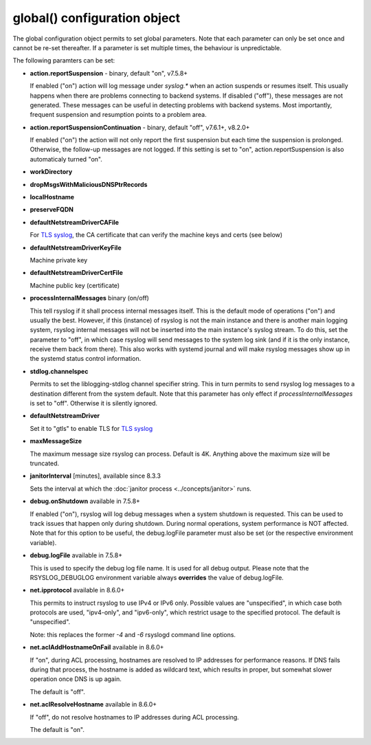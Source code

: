 global() configuration object
=============================

The global configuration object permits to set global parameters. Note
that each parameter can only be set once and cannot be re-set
thereafter. If a parameter is set multiple times, the behaviour is
unpredictable.

The following paramters can be set:

-  **action.reportSuspension** - binary, default "on", v7.5.8+

   If enabled ("on") action will log message under *syslog.\** when an
   action suspends or resumes itself. This usually happens when there are
   problems connecting to backend systems. If disabled ("off"), these
   messages are not generated. These messages can be useful in detecting
   problems with backend systems. Most importantly, frequent suspension
   and resumption points to a problem area.

- **action.reportSuspensionContinuation** - binary, default "off", v7.6.1+, v8.2.0+

  If enabled ("on") the action will not only report the first suspension but
  each time the suspension is prolonged. Otherwise, the follow-up messages
  are not logged. If this setting is set to "on", action.reportSuspension is
  also automaticaly turned "on".

- **workDirectory**
- **dropMsgsWithMaliciousDNSPtrRecords**
- **localHostname**
- **preserveFQDN**
- **defaultNetstreamDriverCAFile**

  For `TLS syslog <http://www.rsyslog.com/doc/rsyslog_secure_tls.html>`_,
  the CA certificate that can verify the machine keys and certs (see below)

- **defaultNetstreamDriverKeyFile**

  Machine private key

- **defaultNetstreamDriverCertFile**

  Machine public key (certificate)

- **processInternalMessages** binary (on/off)

  This tell rsyslog if it shall process internal messages itself. This is
  the default mode of operations ("on") and usually the best. However, if
  this (instance) of rsyslog is not the main instance and there is another
  main logging system, rsyslog internal messages will not be inserted into
  the main instance's syslog stream. To do this, set the parameter to "off",
  in which case rsyslog will send messages to the system log sink (and if
  it is the only instance, receive them back from there). This also works
  with systemd journal and will make rsyslog messages show up in the
  systemd status control information. 

- **stdlog.channelspec**

  Permits to set the liblogging-stdlog channel specifier string. This
  in turn permits to send rsyslog log messages to a destination different
  from the system default. Note that this parameter has only effect if
  *processInternalMessages* is set to "off". Otherwise it is silently
  ignored.


- **defaultNetstreamDriver**

  Set it to "gtls" to enable TLS for `TLS syslog <http://www.rsyslog.com/doc/rsyslog_secure_tls.html>`_

- **maxMessageSize**

  The maximum message size rsyslog can process. Default is 4K. Anything
  above the maximum size will be truncated.

.. _global_janitorInterval:

- **janitorInterval** [minutes], available since 8.3.3

  Sets the interval at which the
  :doc:`janitor process <../concepts/janitor>`
  runs.

- **debug.onShutdown** available in 7.5.8+

  If enabled ("on"), rsyslog will log debug messages when a system
  shutdown is requested. This can be used to track issues that happen
  only during shutdown. During normal operations, system performance is
  NOT affected.
  Note that for this option to be useful, the debug.logFile parameter
  must also be set (or the respective environment variable).

- **debug.logFile** available in 7.5.8+

  This is used to specify the debug log file name. It is used for all
  debug output. Please note that the RSYSLOG\_DEBUGLOG environment
  variable always **overrides** the value of debug.logFile.

- **net.ipprotocol** available in 8.6.0+

  This permits to instruct rsyslog to use IPv4 or IPv6 only. Possible
  values are "unspecified", in which case both protocols are used,
  "ipv4-only", and "ipv6-only", which restrict usage to the specified
  protocol. The default is "unspecified".

  Note: this replaces the former *-4* and *-6* rsyslogd command line
  options.

- **net.aclAddHostnameOnFail** available in 8.6.0+

  If "on", during ACL processing, hostnames are resolved to IP addresses for
  performance reasons. If DNS fails during that process, the hostname
  is added as wildcard text, which results in proper, but somewhat
  slower operation once DNS is up again.
  
  The default is "off".

- **net.aclResolveHostname** available in 8.6.0+
  
  If "off", do not resolve hostnames to IP addresses during ACL processing.
  
  The default is "on".
